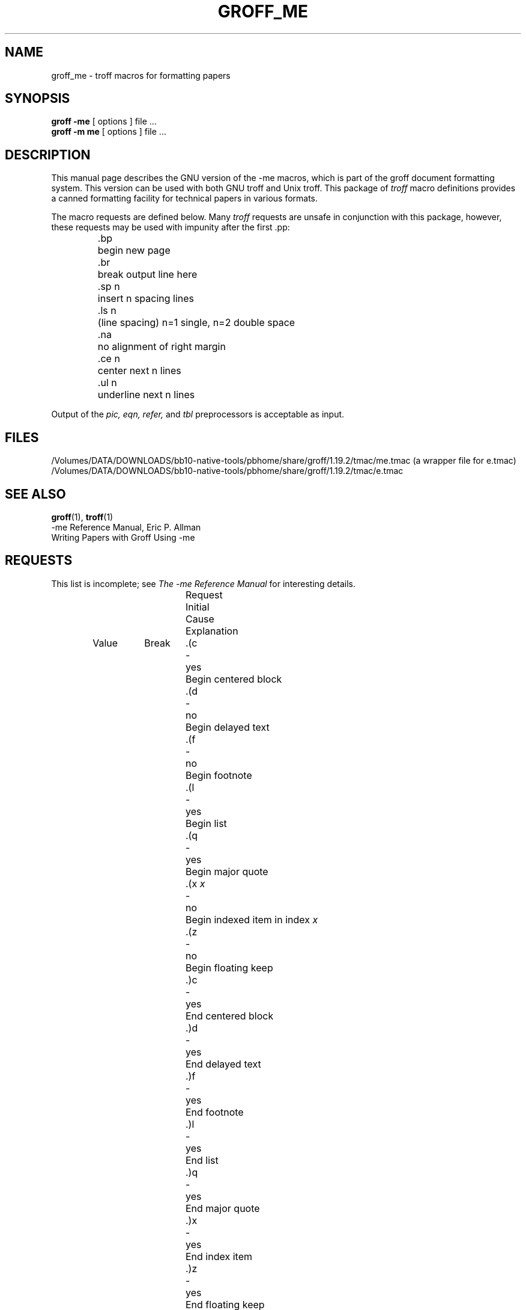 .\" Copyright (c) 1980 The Regents of the University of California.
.\" All rights reserved.
.\"
.\" Redistribution and use in source and binary forms are permitted
.\" provided that the above copyright notice and this paragraph are
.\" duplicated in all such forms and that any documentation,
.\" advertising materials, and other materials related to such
.\" distribution and use acknowledge that the software was developed
.\" by the University of California, Berkeley.  The name of the
.\" University may not be used to endorse or promote products derived
.\" from this software without specific prior written permission.
.\" THIS SOFTWARE IS PROVIDED ``AS IS'' AND WITHOUT ANY EXPRESS OR
.\" IMPLIED WARRANTIES, INCLUDING, WITHOUT LIMITATION, THE IMPLIED
.\" WARRANTIES OF MERCHANTABILITY AND FITNESS FOR A PARTICULAR PURPOSE.
.\"
.\"	@(#)me.7	6.4 (Berkeley) 4/13/90
.\"
.\" Modified for groff by jjc@jclark.com
.hc %
.TH GROFF_ME 7 "27 June 2001" "Groff Version 1.19.2"
.UC 3
.SH NAME
groff_me \- troff macros for formatting papers
.SH SYNOPSIS
.B "groff \-me"
[ options ]
file ...
.br
.B "groff \-m\ me"
[ options ]
file ...
.SH DESCRIPTION
This manual page describes the GNU version of the \-me macros,
which is part of the groff document formatting system.
This version can be used with both GNU troff and Unix troff.
This package of
.I troff
macro definitions provides a canned formatting
facility for tech%nical papers in various formats.
.PP
The macro requests are defined below.
Many
.I troff
requests are unsafe in conjunction with
this package, however, these requests may be used with
impunity after the first .pp:
.nf
.IP
.ta \w'.sz +n  'u
\&.bp	begin new page
\&.br	break output line here
\&.sp n	insert n spacing lines
\&.ls n	(line spacing) n=1 single, n=2 double space
\&.na	no alignment of right margin
\&.ce n	center next n lines
\&.ul n	underline next n lines
.fi
.PP
Output of the
.I pic,
.I eqn,
.I refer,
and
.I tbl
preprocessors
is acceptable as input.
.SH FILES
/Volumes/DATA/DOWNLOADS/bb10-native-tools/pbhome/share/groff/1.19.2/tmac/me.tmac (a wrapper file for e.tmac)
.br
/Volumes/DATA/DOWNLOADS/bb10-native-tools/pbhome/share/groff/1.19.2/tmac/e.tmac
.SH "SEE ALSO"
.BR groff (1),
.BR troff (1)
.br
\-me Reference Manual, Eric P. Allman
.br
Writing Papers with Groff Using \-me
.tr &.
.SH REQUESTS
This list is incomplete;
see
.I "The \-me Reference Manual"
for interesting details.
.PP
.ta \w'.eh \'x\'y\'z\'  'u +\w'Initial 'u +\w'Cause 'u
.br
.di x
			\ka
.br
.di
.na
.in \nau
.ti 0
Request	Initial	Cause	Explanation
.ti 0
	Value	Break
.br
.in \nau
.ti 0
\&.(c	-	yes	Begin centered block
.ti 0
\&.(d	-	no	Begin delayed text
.ti 0
\&.(f	-	no	Begin footnote
.ti 0
\&.(l	-	yes	Begin list
.ti 0
\&.(q	-	yes	Begin major quote
.ti 0
\&.(x \fIx\fR	-	no	Begin indexed item in index
.I x
.ti 0
\&.(z	-	no	Begin floating keep
.ti 0
\&.)c	-	yes	End centered block
.ti 0
\&.)d	-	yes	End delayed text
.ti 0
\&.)f	-	yes	End footnote
.ti 0
\&.)l	-	yes	End list
.ti 0
\&.)q	-	yes	End major quote
.ti 0
\&.)x	-	yes	End index item
.ti 0
\&.)z	-	yes	End floating keep
.ti 0
\&.++ \fIm H\fR	-	no	Define paper section.
.I m
defines the part of the paper, and can be
.B C
(chapter),
.B A
(appendix),
.B P
(preliminary, e.g., abstract, table of contents, etc.),
.B B
(bibliography),
.B RC
(chapters renumbered from page one each chapter),
or
.B RA
(appendix renumbered from page one).
.ti 0
\&.+c \fIT\fR	-	yes	Begin chapter (or appendix, etc., as
set by .++).
.I T
is the chapter title.
.ti 0
\&.1c	1	yes	One column format on a new page.
.ti 0
\&.2c	1	yes	Two column format.
.ti 0
\&.EN	-	yes	Space after equation
produced by
.I eqn
or
.IR neqn .
.ti 0
\&.EQ \fIx y\fR	-	yes	Precede equation; break out and
add space.
Equation number is
.IR y .
The optional argument \fIx\fR
may be
.I I
to indent equation (default),
.I L
to left-adjust the equation, or
.I C
to center the equation.
.ti 0
\&.GE	-	yes	End \fIgremlin\fP picture.
.ti 0
\&.GS	-	yes	Begin \fIgremlin\fP picture.
.ti 0
\&.PE	-	yes	End \fIpic\fP picture.
.ti 0
\&.PS	-	yes	Begin \fIpic\fP picture.
.ti 0
\&.TE	-	yes	End table.
.ti 0
\&.TH	-	yes	End heading section of table.
.ti 0
\&.TS \fIx\fR	-	yes	Begin table; if \fIx\fR is
.I H
table has repeated heading.
.ti 0
\&.b \fIx\fR	no	no	Print
.I x
in boldface; if no argument switch to boldface.
.ti 0
\&.ba \fI+n\fR	0	yes	Augments the base indent by
.I n.
This indent is used to set the indent on regular text
(like paragraphs).
.ti 0
\&.bc	no	yes	Begin new column
.ti 0
\&.bi \fIx\fR	no	no	Print
.I x
in bold italics (nofill only)
.ti 0
\&.bu	-	yes	Begin bulleted paragraph
.ti 0
\&.bx \fIx\fR	no	no	Print \fIx\fR in a box (nofill only).
.ti 0
\&.ef \fI\'x\'y\'z\'\fR	\'\'\'\'	no	Set even footer to x  y  z
.ti 0
\&.eh \fI\'x\'y\'z\'\fR	\'\'\'\'	no	Set even header to x  y  z
.ti 0
\&.fo \fI\'x\'y\'z\'\fR	\'\'\'\'	no	Set footer to x  y  z
.ti 0
\&.hx	-	no	Suppress headers and footers on next page.
.ti 0
\&.he \fI\'x\'y\'z\'\fR	\'\'\'\'	no	Set header to x  y  z
.ti 0
\&.hl	-	yes	Draw a horizontal line
.ti 0
\&.i \fIx\fR	no	no	Italicize
.I x;
if
.I x
missing, italic text follows.
.ti 0
\&.ip \fIx y\fR	no	yes	Start indented paragraph,
with hanging tag
.IR x .
Indentation is
.I y
ens (default 5).
.ti 0
\&.lp	yes	yes	Start left-blocked paragraph.
.ti 0
\&.np	1	yes	Start numbered paragraph.
.ti 0
\&.of \fI\'x\'y\'z\'\fR	\'\'\'\'	no	Set odd footer to x  y  z
.ti 0
\&.oh \fI\'x\'y\'z\'\fR	\'\'\'\'	no	Set odd header to x  y  z
.ti 0
\&.pd	-	yes	Print delayed text.
.ti 0
\&.pp	no	yes	Begin paragraph.
First line indented.
.ti 0
\&.r	yes	no	Roman text follows.
.ti 0
\&.re	-	no	Reset tabs to default values.
.ti 0
\&.sh \fIn x\fR	-	yes	Section head follows,
font automatically bold.
.I n
is level of section,
.I x
is title of section.
.ti 0
\&.sk	no	no	Leave the next page blank.
Only one page is remembered ahead.
.ti 0
\&.sm \fIx\fR	-	no	Set
.I x
in a smaller pointsize.
.ti 0
\&.sz \fI+n\fR	10p	no	Augment the point size by
.I n
points.
.ti 0
\&.tp	no	yes	Begin title page.
.ti 0
\&.u \fIx\fR	-	no	Underline argument (even in \fItroff\fR).
(Nofill only).
.ti 0
\&.uh	-	yes	Like .sh but unnumbered.
.ti 0
\&.xp \fIx\fR	-	no	Print index
.I x.
.ad
.
.\" Local Variables:
.\" mode: nroff
.\" End:
